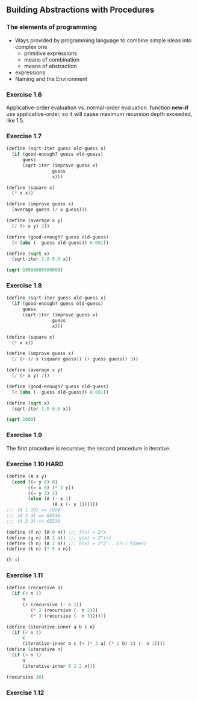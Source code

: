 ** Building Abstractions with Procedures
*** The elements of programming
- Ways provided by programming language to combine simple ideas into complex one
  - primitive expressions
  - means of combination
  - means of abstraction
- expressions
- Naming and the Environment
*** Exercise 1.6
Applicative-order evaluation vs. normal-order evaluation.
function *new-if* use applicative-order, so it will cause maximum recursion depth exceeded, like 1.5.

*** Exercise 1.7
#+BEGIN_SRC scheme :results both
  (define (sqrt-iter guess old-guess x)
    (if (good-enough? guess old-guess)
        guess
        (sqrt-iter (improve guess x)
                   guess
                   x)))

  (define (square x)
    (* x x))

  (define (improve guess x)
    (average guess (/ x guess)))

  (define (average x y)
    (/ (+ x y) 2))

  (define (good-enough? guess old-guess)
    (< (abs (- guess old-guess)) 0.001))

  (define (sqrt x)
    (sqrt-iter 1.0 0.0 x))

  (sqrt 10000000000000)
#+END_SRC

#+RESULTS:
: 3162277.6601683795

*** Exercise 1.8
#+BEGIN_SRC scheme :results both
  (define (sqrt-iter guess old-guess x)
    (if (good-enough? guess old-guess)
        guess
        (sqrt-iter (improve guess x)
                   guess
                   x)))

  (define (square x)
    (* x x))

  (define (improve guess x)
    (/ (+ (/ x (square guess)) (+ guess guess)) 3))

  (define (average x y)
    (/ (+ x y) 2))

  (define (good-enough? guess old-guess)
    (< (abs (- guess old-guess)) 0.001))

  (define (sqrt x)
    (sqrt-iter 1.0 0.0 x))

  (sqrt 1000)
#+END_SRC

#+RESULTS:
: 10.000000000000002

*** Exercise 1.9
The first procedure is recursive; the second procedure is iterative.

*** Exercise 1.10 :HARD:
#+BEGIN_SRC scheme :results both
  (define (A x y)
    (cond ((= y 0) 0)
          ((= x 0) (* 2 y))
          ((= y 1) 2)
          (else (A (- x 1)
                   (A x (- y 1))))))
  ;;; (A 1 10) => 1024
  ;;; (A 2 4) => 65536
  ;;; (A 3 3) => 65536

  (define (f n) (A 0 n)) ;;; f(x) = 2*x
  (define (g n) (A 1 n)) ;;; g(x) = 2^{n}
  (define (h n) (A 2 n)) ;;; h(x) = 2^2^...(n-1 times)
  (define (k n) (* 5 n n))

  (h 4)
#+END_SRC

#+RESULTS:
: 65536

*** Exercise 1.11
#+BEGIN_SRC scheme :results both
  (define (recursive n)
    (if (< n 3)
        n
        (+ (recursive (- n 1))
           (* 2 (recursive (- n 2))) 
           (* 3 (recursive (- n 3))))))

  (define (iterative-inner a b c n)
    (if (< n 3)
        c
        (iterative-inner b c (+ (* 3 a) (* 2 b) c) (- n 1))))
  (define (iterative n)
    (if (< n 1)
        n
        (iterative-inner 0 1 2 n)))

  (recursive 30)
#+END_SRC

#+RESULTS:
: 61354575194

*** Exercise 1.12
